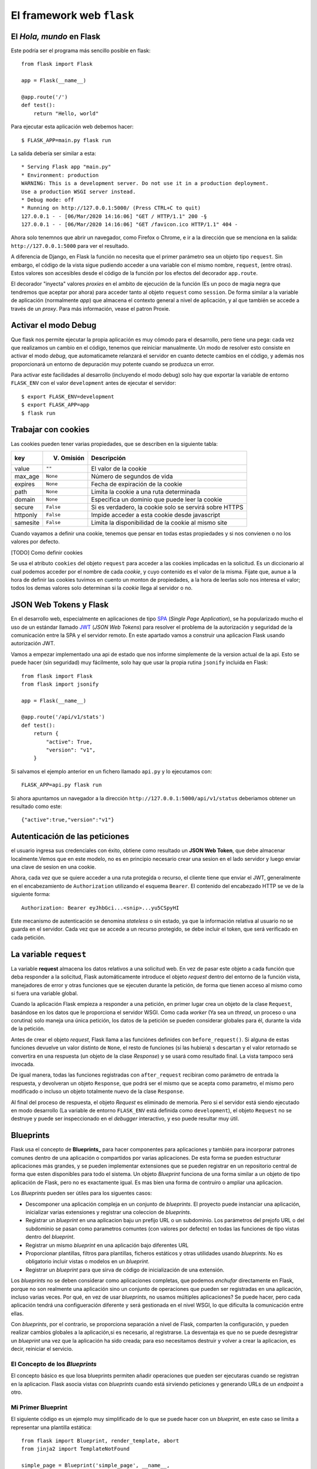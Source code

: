 El framework web ``flask``
========================================================================

.. index:: flask

El *Hola, mundo* en Flask
------------------------------------------------------------------------

Este podría ser el programa más sencillo posible en flask::

    from flask import Flask

    app = Flask(__name__)

    @app.route('/')
    def test():
        return "Hello, world"

Para ejecutar esta aplicación web debemos hacer::

    $ FLASK_APP=main.py flask run

La salida debería ser similar a esta::

    * Serving Flask app "main.py"
    * Environment: production
    WARNING: This is a development server. Do not use it in a production deployment.
    Use a production WSGI server instead.
    * Debug mode: off
    * Running on http://127.0.0.1:5000/ (Press CTRL+C to quit)
    127.0.0.1 - - [06/Mar/2020 14:16:06] "GET / HTTP/1.1" 200 -§
    127.0.0.1 - - [06/Mar/2020 14:16:06] "GET /favicon.ico HTTP/1.1" 404 -

Ahora solo tenemnos que abrir un navegador, como Firefox o Chrome, e ir
a la dirección que se menciona en la salida: ``http://127.0.0.1:5000``
para ver el resultado.

A diferencia de Django, en Flask la función no necesita que el primer
parámetro sea un objeto tipo ``request``. Sin embargo, el código de la
vista sigue pudiendo acceder a una variable con el mismo nombre,
``request``, (entre otras). Estos valores son accesibles desde el código
de la función por los efectos del decorador ``app.route``.

El decorador "inyecta" valores *proxies* en el ambito de ejecución de la
función (Es un poco de magia negra que tendremos que aceptar por ahora)
para acceder tanto al objeto ``request`` como ``session``. De forma
similar a la variable de aplicación (normalmente `app`) que almacena el
contexto general a nivel de aplicación, y al que también se accede a
través de un *proxy*. Para más información, vease el patron Proxie.


Activar el modo Debug
------------------------------------------------------------------------

Que flask nos permite ejecutar la propia aplicación es muy cómodo para el
desarrollo, pero tiene una pega: cada vez que realizamos un cambio en el código,
tenemos que reiniciar manualmente. Un modo de resolver esto consiste en activar
el modo *debug*, que automaticamete relanzará el servidor en cuanto detecte
cambios en el código, y además nos proporcionará un entorno de depuración muy
potente cuando se produzca un error.

Para activar este facilidades al desarrollo (incluyendo el modo debug) solo hay
que exportar la variable de entorno ``FLASK_ENV`` con el valor ``development``
antes de ejecutar el servidor::

    $ export FLASK_ENV=development
    $ export FLASK_APP=app
    $ flask run


Trabajar con cookies
------------------------------------------------------------------------

Las cookies pueden tener varias propiedades, que
se describen en la siguiente tabla:

========  ==========  ======================================================
key       V. Omisión  Descripción
========  ==========  ======================================================
value     ``""``      El valor de la cookie
max_age   ``None``    Número de segundos de vida
expires   ``None``    Fecha de expiración de la cookie
path      ``None``    Limita la cookie a una ruta determinada
domain    ``None``    Especifica un dominio que puede leer la cookie
secure    ``False``   Si es verdadero, la cookie solo se servirá sobre HTTPS
httponly  ``False``   Impide acceder a esta cookie desde javascript
samesite  ``False``   Limita la disponibilidad de la cookie al mismo site
========  ==========  ======================================================

Cuando vayamos a definir una cookie, tenemos que pensar en todas estas
propiedades y si nos convienen o no los valores por defecto.

[TODO] Como definir cookies

Se usa el atributo ``cookies`` del  objeto ``request`` para acceder a las
cookies implicadas en la solicitud. Es un diccionario al cual podemos acceder
por el nombre de cada *cookie*, y cuyo contenido es el valor de la misma. Fijate
que, aunue a la hora de definir las cookies tuvimos en cuento un monton de
propiedades, a la hora de leerlas solo nos interesa el valor; todos los demas
valores solo determinan si la *cookie* llega al servidor o no.


JSON Web Tokens y Flask
------------------------------------------------------------------------

En el desarrollo web, especialmente en aplicaciones de tipo SPA_
(*Single Page Application*), se ha popularizado mucho el uso de un
estándar llamado JWT_ (*JSON Web Tokens*) para resolver el problema de
la autorización y seguridad de la comunicación entre la SPA y el
servidor remoto. En este apartado vamos a construir una aplicacion Flask
usando autorización JWT.

Vamos a empezar implementado una api de estado que nos informe
simplemente de la version actual de la api. Esto se puede hacer (sin
seguridad) muy fácilmente, solo hay que usar la propia rutina
``jsonify`` incluida en Flask::


    from flask import Flask
    from flask import jsonify

    app = Flask(__name__)

    @app.route('/api/v1/stats')
    def test():
        return {
            "active": True,
            "version": "v1",
        }

Si salvamos el ejemplo anterior en un fichero llamado ``api.py`` y lo
ejecutamos con::

    FLASK_APP=api.py flask run

Si ahora apuntamos un navegador a la dirección
``http://127.0.0.1:5000/api/v1/status`` deberiamos obtener un resultado
como este::

    {"active":true,"version":"v1"}

Autenticación de las peticiones
------------------------------------------------------------------------

el usuario ingresa sus credenciales con éxito, obtiene como resultado un
**JSON Web Token**, que debe almacenar localmente.Vemos que en este
modelo, no es en principio necesario crear una sesion en el lado
servidor y luego enviar una clave de sesion en una cookie.

Ahora, cada vez que se quiere acceder a una ruta protegida o recurso, el
cliente tiene que enviar el JWT, generalmente en el encabezamiento de
``Authorization`` utilizando el esquema ``Bearer``. El contenido del
encabezado HTTP se ve de la siguiente forma::

    Authorization: Bearer eyJhbGci...<snip>...yu5CSpyHI

Este mecanismo de autenticación se denomina *stateless* o sin estado, ya
que la información relativa al usuario no se guarda en el servidor. Cada
vez que se accede a un recurso protegido, se debe incluir el token, que
será verificado en cada petición.


La variable ``request``
------------------------------------------------------------------------

.. index:: request (flask)

La variable **request** almacena los datos relativos a una
solicitud web.  En vez de pasar este objeto a cada función que deba
responder a la solicitud, Flask automáticamente introduce el objeto
`request` dentro del entorno de la función vista, manejadores de error y
otras funciones que se ejecuten durante la petición, de forma que tienen
acceso al mismo como si fuera una variable global.

Cuando la aplicación Flask empieza a responder a una petición, en primer
lugar crea un objeto de la clase ``Request``, basándose en los datos que
le proporciona el servidor WSGI. Como cada *worker* (Ya sea un *thread*,
un proceso o una corutina) solo maneja una única petición, los datos de
la petición se pueden considerar globales para él, durante la vida de la
petición.

.. index:: before_request (flask)

Antes de crear el objeto *request*, Flask llama a las funciónes
definides con ``before_request()``. Si alguna de estas funciones
devuelve un valor distinto de ``None``, el resto de funciones (si las
hubiera) s descartan y el valor retornado se convertira en una respuesta
(un objeto de la clase *Response*) y se usará como resultado final. La
vista tampoco será invocada.

.. index:: after_request (flask)

De igual manera, todas las funciones registradas con ``after_request``
recibiran como parámetro de entrada la respuesta, y devolveran un objeto
``Response``, que podrá ser el mismo que se acepta como parametro, el
mismo pero modificado o incluso un objeto totalmente nuevo de la clase
``Response``.

Al final del proceso de respuesta, el objeto `Request` es eliminado de
memoria.  Pero si el servidor está siendo ejecutado en modo desarrollo
(La variable de entorno ``FLASK_ENV`` está definida como
``development``), el objeto ``Request`` no se destruye y puede ser
inspeccionado en el *debugger* interactivo, y eso puede resultar muy
útil.


Blueprints
------------------------------------------------------------------------

.. index:: blueprint (flask)

Flask usa el concepto de **Blueprints_** para hacer componentes para
aplicaciones y también para incorporar patrones comunes dentro de una
aplicación o compartidos por varias aplicaciones. De esta forma se
pueden estructurar aplicaciones más grandes, y se pueden implementar
extensiones que se pueden registrar en un repositorio central de forma
que esten disponibles para todo el sistema. Un objeto *Blueprint*
funciona de una forma similar a un objeto de tipo aplicación de Flask,
pero no es exactamente igual. Es mas bien una forma de contruiro o
ampliar una aplicacion.

Los *Blueprints* pueden ser útiles para los siguentes casos:

- Descomponer una aplicación compleja en un conjunto de *blueprints*. El
  proyecto puede instanciar una aplicación, inicializar varias
  extensiones y registrar una coleccion de *blueprints*.

- Registrar un *blueprint* en una aplicacion baju un prefijo URL o un
  subdominio. Los parámetros del prejofo URL o del subdominio se pasan
  como parametros comuntes (con valores por defecto) en todas las
  funciones de tipo vistas dentro del *blueprint*.

- Registrar un mismo *blueprint* en una aplicación bajo diferentes URL

- Proporcionar plantillas, filtros para plantillas, ficheros estáticos y
  otras utilidades usando *blueprints*. No es obligatorio incluir vistas
  o modelos en un *blueprint*.

- Registrar un *blueprint* para que sirva de código de inicialización de
  una extensión.

Los *blueprints* no se deben considerar como aplicaciones completas, que
podemos *enchufar* directamente en Flask, porque no son realmente una
aplicación sino un conjunto de operaciones que pueden ser registradas en
una aplicación, incluso varias veces. Por qué, en vez de usar
*blueprints*, no usamos múltiples aplicaciones? Se puede hacer, pero
cada aplicación tendrá una configueración diferente y será gestionada en
el nivel WSGI, lo que dificulta la comunicación entre ellas.

Con *blueprints*, por el contrario, se proporciona separación a nivel de
Flask, comparten la configuración, y pueden realizar cambios globales a
la aplicación,si es necesario, al registrarse. La desventaja es que no
se puede desregistrar un *blueprint* una vez que la aplicación ha sido
creada; para eso necesitamos destruir y volver a crear la aplicacion, es
decir, reiniciar el servicio.

El Concepto de los *Blueprints*
~~~~~~~~~~~~~~~~~~~~~~~~~~~~~~~~~~~~~~~~~~~~~~~~~~~~~~~~~~~~~~~~~~~~~~~~

El concepto básico es que losa blueprints permiten añadir operaciones
que pueden ser ejecutaras cuando se registran en la aplicacion. Flask
asocia vistas con *blueprints* cuando está sirviendo peticiones y
generando URLs de un *endpoint* a otro.

Mi Primer Blueprint
~~~~~~~~~~~~~~~~~~~~~~~~~~~~~~~~~~~~~~~~~~~~~~~~~~~~~~~~~~~~~~~~~~~~~~~~

El siguiente código es un ejemplo muy simplificado de lo que se puede
hacer con un *blueprint*, en este caso se limita a representar una
plantilla estática::

    from flask import Blueprint, render_template, abort
    from jinja2 import TemplateNotFound

    simple_page = Blueprint('simple_page', __name__,
                            template_folder='templates')

    @simple_page.route('/', defaults={'page': 'index'})
    @simple_page.route('/<page>')
    def show(page):
        try:
            return render_template('pages/%s.html' % page)
        except TemplateNotFound:
            abort(404)

Cuando liganmos una vista con la ayuda del decorador
``@simple_page.route``, el *blueprint* recuerda que debe registrar la
función con el o los URL indicados, cuando se registre en un momento
posterior. Además, añadirá como prefijo el *endpoint* de la función con
el nombre del *blueprint* que se asignó en el constructor (En este caso,
también ``simple_page``). El nombre del *blueprint* no modifica la URL,
solo el *endpoint*.

Ahora, ¿Cómo registramos este blueprint? así::

    from flask import Flask
    from yourapplication.simple_page import simple_page

    app = Flask(__name__)
    app.register_blueprint(simple_page)

si comprobamos las reglas registradas en esta aplicacion, nos
encontraremos con esto::

    >>> app.url_map
    Map([<Rule '/static/<filename>' (HEAD, OPTIONS, GET) -> static>,
    <Rule '/<page>' (HEAD, OPTIONS, GET) -> simple_page.show>,
    <Rule '/' (HEAD, OPTIONS, GET) -> simple_page.show>])

JWT 
------------------------------------------------------------------------

Este es un mecanismo de autenticación sin estado - stateless- ya que la
sesión del usuario nunca se guarda en el proveedor de identidad o en el
proveedor del servicio. Los recursos protegidos siempre comprobaran si
existe un JWT válido en cada pedido de acceso. Si el token esta presente
y es válido, el proveedor del servicio otorga accesos a los recursos
protegidos. Como los JWTs contienen toda la información necesaria en sí
mismos, se reduce la necesidad de consultar la base de datos u otras
fuentes de información múltiples veces. 



.. _Blueprints: https://flask.palletsprojects.com/en/1.1.x/blueprints/
.. _JWT: https://es.wikipedia.org/wiki/JSON_Web_Token
.. _SPA: https://es.wikipedia.org/wiki/Single-page_application
